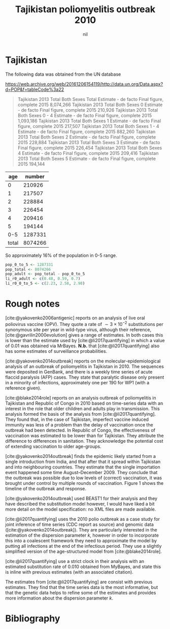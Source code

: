 #+title: Tajikistan poliomyelitis outbreak 2010
#+author: nil
#+bibliography: ./references.bib
#+cite_export: csl

* Tajikistan

The following data was obtained from the UN database

https://web.archive.org/web/20161206154119/http://data.un.org/Data.aspx?d=POP&f=tableCode%3a22

#+begin_quote
Tajikistan	2013	Total	Both Sexes	Total	Estimate - de facto	Final figure, complete	2015	8,074,266
Tajikistan	2013	Total	Both Sexes	0	Estimate - de facto	Final figure, complete	2015	210,926
Tajikistan	2013	Total	Both Sexes	0 - 4	Estimate - de facto	Final figure, complete	2015	1,093,186
Tajikistan	2013	Total	Both Sexes	1	Estimate - de facto	Final figure, complete	2015	217,507
Tajikistan	2013	Total	Both Sexes	1 - 4	Estimate - de facto	Final figure, complete	2015	882,260
Tajikistan	2013	Total	Both Sexes	2	Estimate - de facto	Final figure, complete	2015	228,884
Tajikistan	2013	Total	Both Sexes	3	Estimate - de facto	Final figure, complete	2015	226,454
Tajikistan	2013	Total	Both Sexes	4	Estimate - de facto	Final figure, complete	2015	209,416
Tajikistan	2013	Total	Both Sexes	5	Estimate - de facto	Final figure, complete	2015	194,144
#+end_quote


|   age |  number |
|-------+---------|
|     0 |  210926 |
|     1 |  217507 |
|     2 |  228884 |
|     3 |  226454 |
|     4 |  209416 |
|     5 |  194144 |
|   0-5 | 1287331 |
| total | 8074266 |

So approximately 16% of the population in 0-5 range.

#+begin_src R
  pop_0_to_5 <- 1287331
  pop_total <- 8074266
  pop_adult <- pop_total - pop_0_to_5
  li_r0_adult <- c(0.48, 0.59, 0.7)
  li_r0_0_to_5 <- c(2.23, 2.58, 2.98)
#+end_src


* Rough notes

[cite:@yakovenko2006antigenic] reports on an analysis of live oral poliovirus
vaccine (OPV). They quote a rate of \(\sim 3\times 10^{-2}\) substitutions per
synonymous site per year in wild-type virus, although their reference,
[cite:@gavrilin2000evolution] gives a range of estimates. In both cases this is
lower than the estimate used by [cite:@li2017quantifying] in which a value of
\(0.01\) was obtained via MrBayes. *N.b.* that [cite:@li2017quantifying] also
has some estimates of surveillance probabilities.

[cite:@yakovenko2014outbreak] reports on the molecular-epidemiological
analysis of an outbreak of poliomyelitis in Tajikistan in 2010. The
sequences were deposited in GenBank, and there is a weekly time series
of acute flaccid paralysis (AFP) cases. They state that paralytic
disease only present in a minority of infections, approximately one
per 190 for WP1 (with a reference given).

[cite:@blake2014role] reports on an analysis outbreak of poliomyelitis in
Tajikistan and Republic of Congo in 2010 based on time-series data with an
interest in the role that older children and adults play in transmission. This
analysis formed the basis of the analysis from [cite:@li2017quantifying]. They
found that, in the case of Tajikistan, imperfect vaccine induced immunity was
less of a problem than the delay of vaccination once the outbreak had been
detected. In Republic of Congo, the effectiveness of vaccination was estimated
to be lower than for Tajikistan. They attribute the difference to differences in
sanitation. They acknowledge the potential cost of extending vaccination to
older age-groups.

[cite:@yakovenko2014outbreak] finds the epidemic likely started from a single
introduction from India, and that after that it spread within Tajikistan and
into neighbouring countries. They estimate that the single importation event
happened some time August--December 2009. They conclude that the outbreak was
possible due to low levels of (correct) vaccination, it was brought under
control by multiple rounds of vaccination. Figure 1 shows the timeline of the
outbreak and response.

[cite:@yakovenko2014outbreak] used BEAST1 for their analysis and they
have described the substitution model however, I would have liked a
bit more detail on the model specification: no XML files are made
available.

[cite:@li2017quantifying] uses the 2010 polio outbreak as a case study for joint
inference of time series (CDC report as source) and genomic data
([cite:@yakovenko2014outbreak]). They are particularly interested in the
estimation of the dispersion parameter \(k\), however in order to incorporate
this into a coalescent framework they need to approximate the model by putting
all infections at the end of the infectious period. They use a slightly
simplified version of the age-structured model from [cite:@blake2014role].

[cite:@li2017quantifying] use a strict clock in their analysis with an estimated
substitution rate of \(0.010\) obtained from MyBayes, and state this is inline
with previous estimates (with an associated citation).

The estimates from [cite:@li2017quantifying] are consist with previous
estimates. They find that the time series data is the most informative, but that
the genetic data helps to refine some of the estimates and provides more
information about the dispersion parameter \(k\).

* Bibliography

#+print_bibliography:
